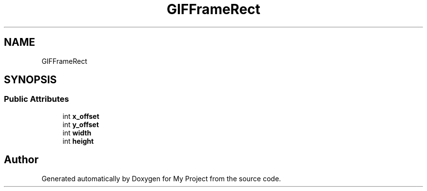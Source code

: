 .TH "GIFFrameRect" 3 "Wed Feb 1 2023" "Version Version 0.0" "My Project" \" -*- nroff -*-
.ad l
.nh
.SH NAME
GIFFrameRect
.SH SYNOPSIS
.br
.PP
.SS "Public Attributes"

.in +1c
.ti -1c
.RI "int \fBx_offset\fP"
.br
.ti -1c
.RI "int \fBy_offset\fP"
.br
.ti -1c
.RI "int \fBwidth\fP"
.br
.ti -1c
.RI "int \fBheight\fP"
.br
.in -1c

.SH "Author"
.PP 
Generated automatically by Doxygen for My Project from the source code\&.
